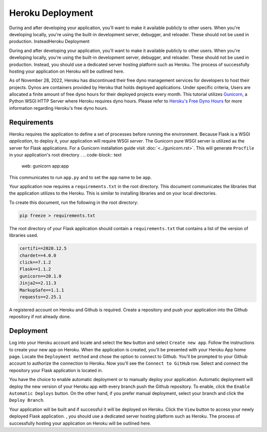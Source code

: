 Heroku Deployment
=================

During and after developing your application, you'll want to make it available
publicly to other users. When you're developing locally, you're using the 
built-in development server, debugger, and reloader. These should not be 
used in production. InsteadHeroku Deployment

During and after developing your application, you'll want to make it available
publicly to other users. When you're developing locally, you're using the 
built-in development server, debugger, and reloader. These should not be 
used in production. Instead, you should use a dedicated server hosting platform 
such as Heroku. The process of successfully hosting your application on Heroku 
will be outlined here.

As of November 28, 2022, Heroku has discontinued their free dyno management services 
for developers to host their projects. Dynos are containers provided by Heroku that
holds deployed applications. Under specific criteria, Users are allocated a finite  
amount of free dyno hours for their deployed projects every month. This tutorial 
utilizes `Gunicorn`_, a Python WSGI HTTP Server where Heroku requires dyno hours. Please 
refer to `Heroku's Free Dyno Hours`_ for more information regarding Heroku's free dyno
hours. 

.. _Gunicorn: https://gunicorn.org/
.. _Heroku's Free Dyno Hours: https://devcenter.heroku.com/articles/free-dyno-hours/


Requirements
-------------

Heroku requires the application to define a set of processes before
running the environment. Because Flask is a WSGI *application*,
to deploy it, your application will require WSGI *server*. The 
Gunicorn  pure WSGI server is utilized as the
server for Flask applications. For a Gunicorn installation guide
visit :doc:`<../gunicorn.rst>`. This will generate ``Procfile`` in your
application's root directory
.
.. code-block:: text

    web: gunicorn app:app

This communicates to run ``app.py`` and to set the ``app`` name to be ``app``.

Your application now requires a ``requirements.txt`` in the root directory. This
document communicates the libraries that the application utilizes to the Heroku.
This is similar to installing libraries and on your local directories.

To create this document, run the following in the root directory:

.. code-block:: text

    pip freeze > requirements.txt

The root directory of your Flask application should contain a ``requirements.txt``
that contains a list of the version of libraries used.

.. code-block:: text

    certifi==2020.12.5
    chardet==4.0.0
    click==7.1.2
    Flask==1.1.2
    gunicorn==20.1.0
    Jinja2==2.11.3
    MarkupSafe==1.1.1
    requests==2.25.1

A registered account on Heroku and Github is required. Create a repository and push
your application into the Github repository if not already done.


Deployment
----------

Log into your Heroku account and locate and select the ``New`` button and select
``Create new app``. Follow the instructions to create your new app on Heroku. When
the application is created, you'll be presented with your Heroku App home page.
Locate the ``Deployment method`` and chose the option to connect to Github. You'll
be prompted to your Github account to authorize the connection to Heroku. Now you'll
see the ``Connect to GitHub`` row. Select  and connect the repository your Flask 
application is located in.

You have the choice to enable automatic deployment or to manually deploy your 
application. Automatic deployment will deploy the new version of your Heroku app
with every branch push the Github repository. To enable, click the ``Enable Automatic Deploys``
button. On the other hand, if you prefer manual deployment, select your branch and
click the ``Deploy Branch``.

Your application will be built and if successful it will be deployed on Heroku.
Click the ``View`` button to access your newly deployed Flask application.
, you should use a dedicated server hosting platform 
such as Heroku. The process of successfully hosting your application on Heroku 
will be outlined here.